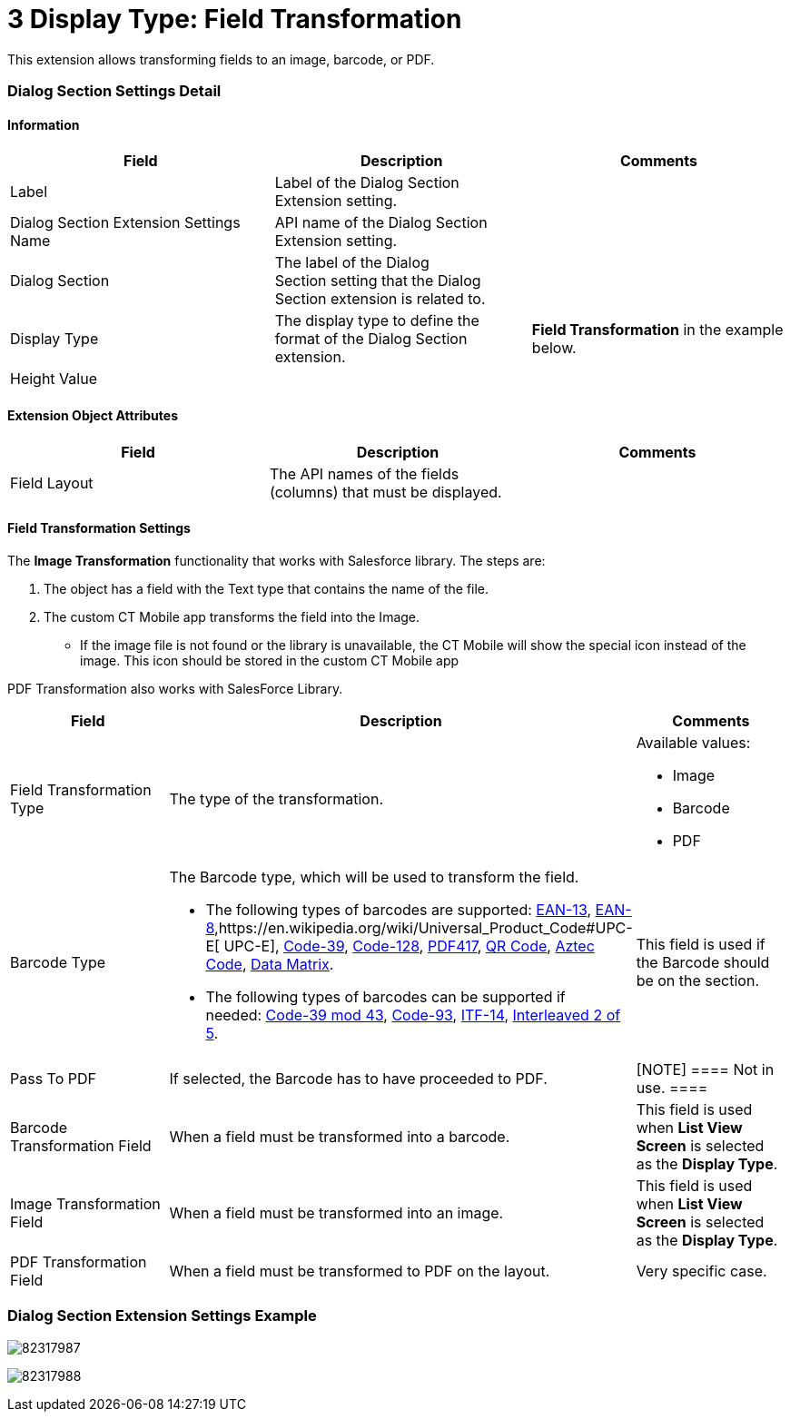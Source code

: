 = 3 Display Type: Field Transformation

This extension allows transforming fields to an image, barcode, or PDF.

[[h2__496679911]]
=== Dialog Section Settings Detail

[[h3__2101430728]]
==== Information 

[width="100%",cols="34%,33%,33%",]
|===
|*Field* |*Description* |*Comments*

|Label |Label of the Dialog Section Extension setting. |

|Dialog Section Extension Settings Name |API name of the Dialog Section
Extension setting. |

|Dialog Section |The label of the Dialog Section setting that the Dialog
Section extension is related to. |

|Display Type |The display type to define the format of the Dialog
Section extension. |*Field Transformation* in the example below.

|Height Value | |
|===

[[h3__458530145]]
==== Extension Object Attributes

[cols=",,",]
|===
|*Field* |*Description* |*Comments*

|Field Layout |The API names of the fields (columns) that must be
displayed. |
|===

[[h3__1731979116]]
==== Field Transformation Settings

The *Image Transformation* functionality that works with Salesforce
library. The steps are:

. The object has a field with the Text type that contains the name of
the file.
. The custom CT Mobile app transforms the field into the Image. 
* If the image file is not found or the library is unavailable, the CT
Mobile will show the special icon instead of the image. This icon should
be stored in the custom CT Mobile app

PDF Transformation also works with SalesForce Library.

[width="100%",cols="34%,33%,33%",]
|===
|*Field* |*Description* |*Comments*

|Field Transformation Type |The type of the transformation. a|
Available values:

* Image
* Barcode
* PDF

|Barcode Type a|
The Barcode type, which will be used to transform the field.

* The following types of barcodes are
supported: https://en.wikipedia.org/wiki/International_Article_Number[EAN-13], https://en.wikipedia.org/wiki/EAN-8[EAN-8],https://en.wikipedia.org/wiki/Universal_Product_Code#UPC-E[ UPC-E], https://en.wikipedia.org/wiki/Code_39[Code-39], https://en.wikipedia.org/wiki/Code_128[Code-128], https://en.wikipedia.org/wiki/PDF417[PDF417], https://en.wikipedia.org/wiki/QR_code[QR
Code], https://en.wikipedia.org/wiki/Aztec_Code[Aztec
Code], https://en.wikipedia.org/wiki/Data_Matrix[Data Matrix].
* The following types of barcodes can be supported if
needed: https://en.wikipedia.org/wiki/Code_39#Code_39_mod_43[Code-39 mod
43], https://en.wikipedia.org/wiki/Code_93[Code-93], https://en.wikipedia.org/wiki/ITF-14[ITF-14], https://en.wikipedia.org/wiki/Interleaved_2_of_5[Interleaved
2 of 5].

|This field is used if the Barcode should be on the section.

|Pass To PDF |If selected, the Barcode has to have proceeded to PDF.
|[NOTE] ==== Not in use. ====

|Barcode Transformation Field |When a field must be transformed into a
barcode. |This field is used when *List View Screen* is selected
as the *Display Type*.

|Image Transformation Field |When a field must be transformed into an
image. |This field is used when *List View Screen* is selected
as the *Display Type*.

|PDF Transformation Field |When a field must be transformed to PDF on
the layout. |Very specific case.
|===

[[h2_559000933]]
=== Dialog Section Extension Settings Example

image:82317987.png[]



image:82317988.png[]
